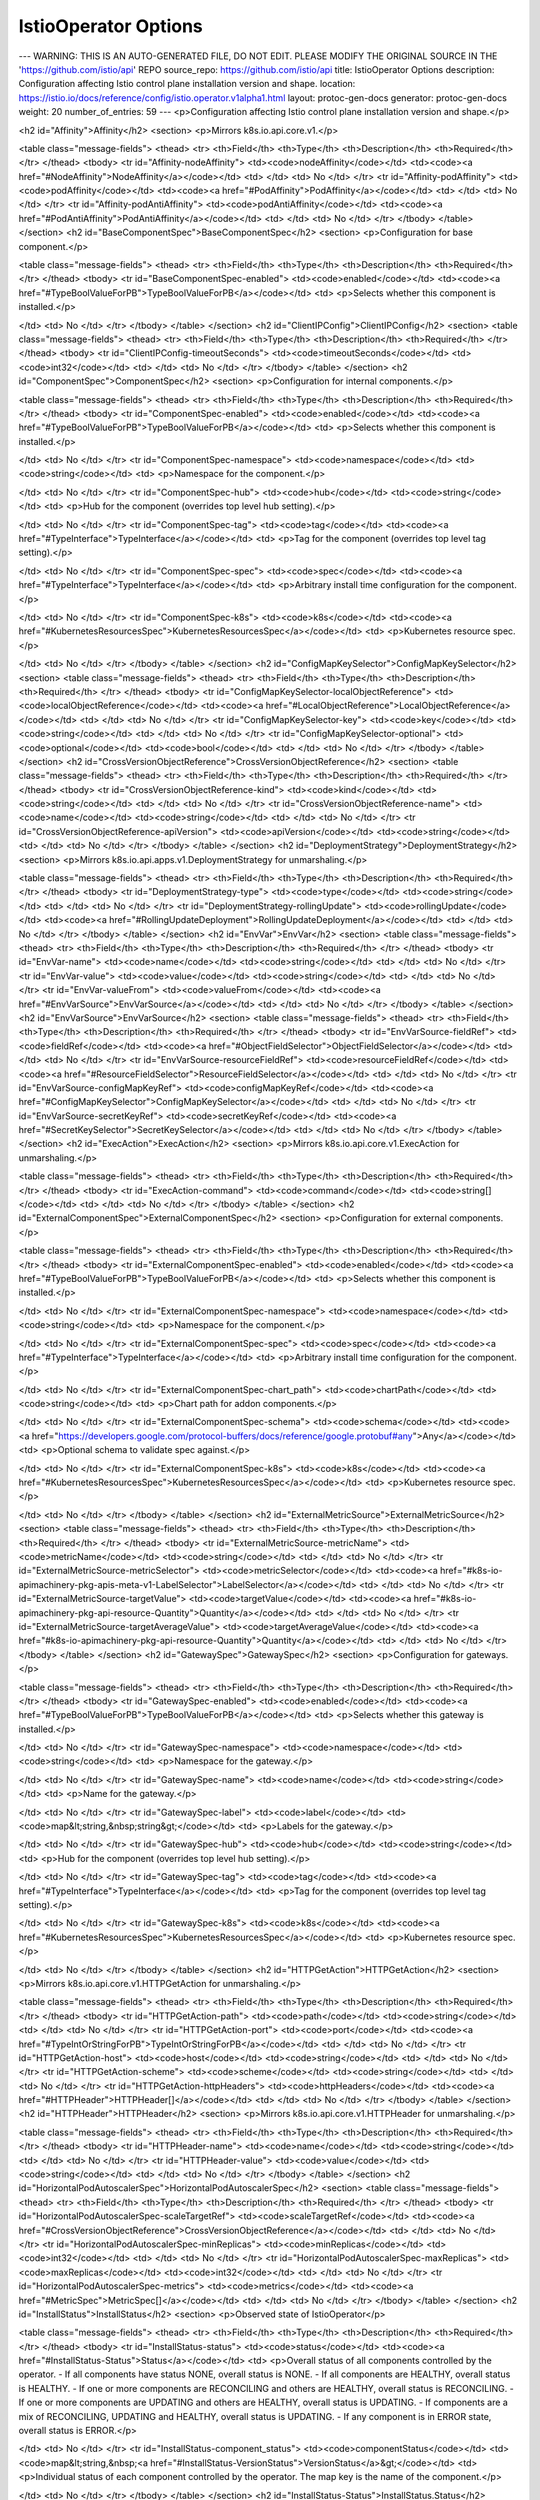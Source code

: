IstioOperator Options
====================================

---
WARNING: THIS IS AN AUTO-GENERATED FILE, DO NOT EDIT. PLEASE MODIFY THE ORIGINAL SOURCE IN THE 'https://github.com/istio/api' REPO
source_repo: https://github.com/istio/api
title: IstioOperator Options
description: Configuration affecting Istio control plane installation version and shape.
location: https://istio.io/docs/reference/config/istio.operator.v1alpha1.html
layout: protoc-gen-docs
generator: protoc-gen-docs
weight: 20
number_of_entries: 59
---
<p>Configuration affecting Istio control plane installation version and shape.</p>

<h2 id="Affinity">Affinity</h2>
<section>
<p>Mirrors k8s.io.api.core.v1.</p>

<table class="message-fields">
<thead>
<tr>
<th>Field</th>
<th>Type</th>
<th>Description</th>
<th>Required</th>
</tr>
</thead>
<tbody>
<tr id="Affinity-nodeAffinity">
<td><code>nodeAffinity</code></td>
<td><code><a href="#NodeAffinity">NodeAffinity</a></code></td>
<td>
</td>
<td>
No
</td>
</tr>
<tr id="Affinity-podAffinity">
<td><code>podAffinity</code></td>
<td><code><a href="#PodAffinity">PodAffinity</a></code></td>
<td>
</td>
<td>
No
</td>
</tr>
<tr id="Affinity-podAntiAffinity">
<td><code>podAntiAffinity</code></td>
<td><code><a href="#PodAntiAffinity">PodAntiAffinity</a></code></td>
<td>
</td>
<td>
No
</td>
</tr>
</tbody>
</table>
</section>
<h2 id="BaseComponentSpec">BaseComponentSpec</h2>
<section>
<p>Configuration for base component.</p>

<table class="message-fields">
<thead>
<tr>
<th>Field</th>
<th>Type</th>
<th>Description</th>
<th>Required</th>
</tr>
</thead>
<tbody>
<tr id="BaseComponentSpec-enabled">
<td><code>enabled</code></td>
<td><code><a href="#TypeBoolValueForPB">TypeBoolValueForPB</a></code></td>
<td>
<p>Selects whether this component is installed.</p>

</td>
<td>
No
</td>
</tr>
</tbody>
</table>
</section>
<h2 id="ClientIPConfig">ClientIPConfig</h2>
<section>
<table class="message-fields">
<thead>
<tr>
<th>Field</th>
<th>Type</th>
<th>Description</th>
<th>Required</th>
</tr>
</thead>
<tbody>
<tr id="ClientIPConfig-timeoutSeconds">
<td><code>timeoutSeconds</code></td>
<td><code>int32</code></td>
<td>
</td>
<td>
No
</td>
</tr>
</tbody>
</table>
</section>
<h2 id="ComponentSpec">ComponentSpec</h2>
<section>
<p>Configuration for internal components.</p>

<table class="message-fields">
<thead>
<tr>
<th>Field</th>
<th>Type</th>
<th>Description</th>
<th>Required</th>
</tr>
</thead>
<tbody>
<tr id="ComponentSpec-enabled">
<td><code>enabled</code></td>
<td><code><a href="#TypeBoolValueForPB">TypeBoolValueForPB</a></code></td>
<td>
<p>Selects whether this component is installed.</p>

</td>
<td>
No
</td>
</tr>
<tr id="ComponentSpec-namespace">
<td><code>namespace</code></td>
<td><code>string</code></td>
<td>
<p>Namespace for the component.</p>

</td>
<td>
No
</td>
</tr>
<tr id="ComponentSpec-hub">
<td><code>hub</code></td>
<td><code>string</code></td>
<td>
<p>Hub for the component (overrides top level hub setting).</p>

</td>
<td>
No
</td>
</tr>
<tr id="ComponentSpec-tag">
<td><code>tag</code></td>
<td><code><a href="#TypeInterface">TypeInterface</a></code></td>
<td>
<p>Tag for the component (overrides top level tag setting).</p>

</td>
<td>
No
</td>
</tr>
<tr id="ComponentSpec-spec">
<td><code>spec</code></td>
<td><code><a href="#TypeInterface">TypeInterface</a></code></td>
<td>
<p>Arbitrary install time configuration for the component.</p>

</td>
<td>
No
</td>
</tr>
<tr id="ComponentSpec-k8s">
<td><code>k8s</code></td>
<td><code><a href="#KubernetesResourcesSpec">KubernetesResourcesSpec</a></code></td>
<td>
<p>Kubernetes resource spec.</p>

</td>
<td>
No
</td>
</tr>
</tbody>
</table>
</section>
<h2 id="ConfigMapKeySelector">ConfigMapKeySelector</h2>
<section>
<table class="message-fields">
<thead>
<tr>
<th>Field</th>
<th>Type</th>
<th>Description</th>
<th>Required</th>
</tr>
</thead>
<tbody>
<tr id="ConfigMapKeySelector-localObjectReference">
<td><code>localObjectReference</code></td>
<td><code><a href="#LocalObjectReference">LocalObjectReference</a></code></td>
<td>
</td>
<td>
No
</td>
</tr>
<tr id="ConfigMapKeySelector-key">
<td><code>key</code></td>
<td><code>string</code></td>
<td>
</td>
<td>
No
</td>
</tr>
<tr id="ConfigMapKeySelector-optional">
<td><code>optional</code></td>
<td><code>bool</code></td>
<td>
</td>
<td>
No
</td>
</tr>
</tbody>
</table>
</section>
<h2 id="CrossVersionObjectReference">CrossVersionObjectReference</h2>
<section>
<table class="message-fields">
<thead>
<tr>
<th>Field</th>
<th>Type</th>
<th>Description</th>
<th>Required</th>
</tr>
</thead>
<tbody>
<tr id="CrossVersionObjectReference-kind">
<td><code>kind</code></td>
<td><code>string</code></td>
<td>
</td>
<td>
No
</td>
</tr>
<tr id="CrossVersionObjectReference-name">
<td><code>name</code></td>
<td><code>string</code></td>
<td>
</td>
<td>
No
</td>
</tr>
<tr id="CrossVersionObjectReference-apiVersion">
<td><code>apiVersion</code></td>
<td><code>string</code></td>
<td>
</td>
<td>
No
</td>
</tr>
</tbody>
</table>
</section>
<h2 id="DeploymentStrategy">DeploymentStrategy</h2>
<section>
<p>Mirrors k8s.io.api.apps.v1.DeploymentStrategy for unmarshaling.</p>

<table class="message-fields">
<thead>
<tr>
<th>Field</th>
<th>Type</th>
<th>Description</th>
<th>Required</th>
</tr>
</thead>
<tbody>
<tr id="DeploymentStrategy-type">
<td><code>type</code></td>
<td><code>string</code></td>
<td>
</td>
<td>
No
</td>
</tr>
<tr id="DeploymentStrategy-rollingUpdate">
<td><code>rollingUpdate</code></td>
<td><code><a href="#RollingUpdateDeployment">RollingUpdateDeployment</a></code></td>
<td>
</td>
<td>
No
</td>
</tr>
</tbody>
</table>
</section>
<h2 id="EnvVar">EnvVar</h2>
<section>
<table class="message-fields">
<thead>
<tr>
<th>Field</th>
<th>Type</th>
<th>Description</th>
<th>Required</th>
</tr>
</thead>
<tbody>
<tr id="EnvVar-name">
<td><code>name</code></td>
<td><code>string</code></td>
<td>
</td>
<td>
No
</td>
</tr>
<tr id="EnvVar-value">
<td><code>value</code></td>
<td><code>string</code></td>
<td>
</td>
<td>
No
</td>
</tr>
<tr id="EnvVar-valueFrom">
<td><code>valueFrom</code></td>
<td><code><a href="#EnvVarSource">EnvVarSource</a></code></td>
<td>
</td>
<td>
No
</td>
</tr>
</tbody>
</table>
</section>
<h2 id="EnvVarSource">EnvVarSource</h2>
<section>
<table class="message-fields">
<thead>
<tr>
<th>Field</th>
<th>Type</th>
<th>Description</th>
<th>Required</th>
</tr>
</thead>
<tbody>
<tr id="EnvVarSource-fieldRef">
<td><code>fieldRef</code></td>
<td><code><a href="#ObjectFieldSelector">ObjectFieldSelector</a></code></td>
<td>
</td>
<td>
No
</td>
</tr>
<tr id="EnvVarSource-resourceFieldRef">
<td><code>resourceFieldRef</code></td>
<td><code><a href="#ResourceFieldSelector">ResourceFieldSelector</a></code></td>
<td>
</td>
<td>
No
</td>
</tr>
<tr id="EnvVarSource-configMapKeyRef">
<td><code>configMapKeyRef</code></td>
<td><code><a href="#ConfigMapKeySelector">ConfigMapKeySelector</a></code></td>
<td>
</td>
<td>
No
</td>
</tr>
<tr id="EnvVarSource-secretKeyRef">
<td><code>secretKeyRef</code></td>
<td><code><a href="#SecretKeySelector">SecretKeySelector</a></code></td>
<td>
</td>
<td>
No
</td>
</tr>
</tbody>
</table>
</section>
<h2 id="ExecAction">ExecAction</h2>
<section>
<p>Mirrors k8s.io.api.core.v1.ExecAction for unmarshaling.</p>

<table class="message-fields">
<thead>
<tr>
<th>Field</th>
<th>Type</th>
<th>Description</th>
<th>Required</th>
</tr>
</thead>
<tbody>
<tr id="ExecAction-command">
<td><code>command</code></td>
<td><code>string[]</code></td>
<td>
</td>
<td>
No
</td>
</tr>
</tbody>
</table>
</section>
<h2 id="ExternalComponentSpec">ExternalComponentSpec</h2>
<section>
<p>Configuration for external components.</p>

<table class="message-fields">
<thead>
<tr>
<th>Field</th>
<th>Type</th>
<th>Description</th>
<th>Required</th>
</tr>
</thead>
<tbody>
<tr id="ExternalComponentSpec-enabled">
<td><code>enabled</code></td>
<td><code><a href="#TypeBoolValueForPB">TypeBoolValueForPB</a></code></td>
<td>
<p>Selects whether this component is installed.</p>

</td>
<td>
No
</td>
</tr>
<tr id="ExternalComponentSpec-namespace">
<td><code>namespace</code></td>
<td><code>string</code></td>
<td>
<p>Namespace for the component.</p>

</td>
<td>
No
</td>
</tr>
<tr id="ExternalComponentSpec-spec">
<td><code>spec</code></td>
<td><code><a href="#TypeInterface">TypeInterface</a></code></td>
<td>
<p>Arbitrary install time configuration for the component.</p>

</td>
<td>
No
</td>
</tr>
<tr id="ExternalComponentSpec-chart_path">
<td><code>chartPath</code></td>
<td><code>string</code></td>
<td>
<p>Chart path for addon components.</p>

</td>
<td>
No
</td>
</tr>
<tr id="ExternalComponentSpec-schema">
<td><code>schema</code></td>
<td><code><a href="https://developers.google.com/protocol-buffers/docs/reference/google.protobuf#any">Any</a></code></td>
<td>
<p>Optional schema to validate spec against.</p>

</td>
<td>
No
</td>
</tr>
<tr id="ExternalComponentSpec-k8s">
<td><code>k8s</code></td>
<td><code><a href="#KubernetesResourcesSpec">KubernetesResourcesSpec</a></code></td>
<td>
<p>Kubernetes resource spec.</p>

</td>
<td>
No
</td>
</tr>
</tbody>
</table>
</section>
<h2 id="ExternalMetricSource">ExternalMetricSource</h2>
<section>
<table class="message-fields">
<thead>
<tr>
<th>Field</th>
<th>Type</th>
<th>Description</th>
<th>Required</th>
</tr>
</thead>
<tbody>
<tr id="ExternalMetricSource-metricName">
<td><code>metricName</code></td>
<td><code>string</code></td>
<td>
</td>
<td>
No
</td>
</tr>
<tr id="ExternalMetricSource-metricSelector">
<td><code>metricSelector</code></td>
<td><code><a href="#k8s-io-apimachinery-pkg-apis-meta-v1-LabelSelector">LabelSelector</a></code></td>
<td>
</td>
<td>
No
</td>
</tr>
<tr id="ExternalMetricSource-targetValue">
<td><code>targetValue</code></td>
<td><code><a href="#k8s-io-apimachinery-pkg-api-resource-Quantity">Quantity</a></code></td>
<td>
</td>
<td>
No
</td>
</tr>
<tr id="ExternalMetricSource-targetAverageValue">
<td><code>targetAverageValue</code></td>
<td><code><a href="#k8s-io-apimachinery-pkg-api-resource-Quantity">Quantity</a></code></td>
<td>
</td>
<td>
No
</td>
</tr>
</tbody>
</table>
</section>
<h2 id="GatewaySpec">GatewaySpec</h2>
<section>
<p>Configuration for gateways.</p>

<table class="message-fields">
<thead>
<tr>
<th>Field</th>
<th>Type</th>
<th>Description</th>
<th>Required</th>
</tr>
</thead>
<tbody>
<tr id="GatewaySpec-enabled">
<td><code>enabled</code></td>
<td><code><a href="#TypeBoolValueForPB">TypeBoolValueForPB</a></code></td>
<td>
<p>Selects whether this gateway is installed.</p>

</td>
<td>
No
</td>
</tr>
<tr id="GatewaySpec-namespace">
<td><code>namespace</code></td>
<td><code>string</code></td>
<td>
<p>Namespace for the gateway.</p>

</td>
<td>
No
</td>
</tr>
<tr id="GatewaySpec-name">
<td><code>name</code></td>
<td><code>string</code></td>
<td>
<p>Name for the gateway.</p>

</td>
<td>
No
</td>
</tr>
<tr id="GatewaySpec-label">
<td><code>label</code></td>
<td><code>map&lt;string,&nbsp;string&gt;</code></td>
<td>
<p>Labels for the gateway.</p>

</td>
<td>
No
</td>
</tr>
<tr id="GatewaySpec-hub">
<td><code>hub</code></td>
<td><code>string</code></td>
<td>
<p>Hub for the component (overrides top level hub setting).</p>

</td>
<td>
No
</td>
</tr>
<tr id="GatewaySpec-tag">
<td><code>tag</code></td>
<td><code><a href="#TypeInterface">TypeInterface</a></code></td>
<td>
<p>Tag for the component (overrides top level tag setting).</p>

</td>
<td>
No
</td>
</tr>
<tr id="GatewaySpec-k8s">
<td><code>k8s</code></td>
<td><code><a href="#KubernetesResourcesSpec">KubernetesResourcesSpec</a></code></td>
<td>
<p>Kubernetes resource spec.</p>

</td>
<td>
No
</td>
</tr>
</tbody>
</table>
</section>
<h2 id="HTTPGetAction">HTTPGetAction</h2>
<section>
<p>Mirrors k8s.io.api.core.v1.HTTPGetAction for unmarshaling.</p>

<table class="message-fields">
<thead>
<tr>
<th>Field</th>
<th>Type</th>
<th>Description</th>
<th>Required</th>
</tr>
</thead>
<tbody>
<tr id="HTTPGetAction-path">
<td><code>path</code></td>
<td><code>string</code></td>
<td>
</td>
<td>
No
</td>
</tr>
<tr id="HTTPGetAction-port">
<td><code>port</code></td>
<td><code><a href="#TypeIntOrStringForPB">TypeIntOrStringForPB</a></code></td>
<td>
</td>
<td>
No
</td>
</tr>
<tr id="HTTPGetAction-host">
<td><code>host</code></td>
<td><code>string</code></td>
<td>
</td>
<td>
No
</td>
</tr>
<tr id="HTTPGetAction-scheme">
<td><code>scheme</code></td>
<td><code>string</code></td>
<td>
</td>
<td>
No
</td>
</tr>
<tr id="HTTPGetAction-httpHeaders">
<td><code>httpHeaders</code></td>
<td><code><a href="#HTTPHeader">HTTPHeader[]</a></code></td>
<td>
</td>
<td>
No
</td>
</tr>
</tbody>
</table>
</section>
<h2 id="HTTPHeader">HTTPHeader</h2>
<section>
<p>Mirrors k8s.io.api.core.v1.HTTPHeader for unmarshaling.</p>

<table class="message-fields">
<thead>
<tr>
<th>Field</th>
<th>Type</th>
<th>Description</th>
<th>Required</th>
</tr>
</thead>
<tbody>
<tr id="HTTPHeader-name">
<td><code>name</code></td>
<td><code>string</code></td>
<td>
</td>
<td>
No
</td>
</tr>
<tr id="HTTPHeader-value">
<td><code>value</code></td>
<td><code>string</code></td>
<td>
</td>
<td>
No
</td>
</tr>
</tbody>
</table>
</section>
<h2 id="HorizontalPodAutoscalerSpec">HorizontalPodAutoscalerSpec</h2>
<section>
<table class="message-fields">
<thead>
<tr>
<th>Field</th>
<th>Type</th>
<th>Description</th>
<th>Required</th>
</tr>
</thead>
<tbody>
<tr id="HorizontalPodAutoscalerSpec-scaleTargetRef">
<td><code>scaleTargetRef</code></td>
<td><code><a href="#CrossVersionObjectReference">CrossVersionObjectReference</a></code></td>
<td>
</td>
<td>
No
</td>
</tr>
<tr id="HorizontalPodAutoscalerSpec-minReplicas">
<td><code>minReplicas</code></td>
<td><code>int32</code></td>
<td>
</td>
<td>
No
</td>
</tr>
<tr id="HorizontalPodAutoscalerSpec-maxReplicas">
<td><code>maxReplicas</code></td>
<td><code>int32</code></td>
<td>
</td>
<td>
No
</td>
</tr>
<tr id="HorizontalPodAutoscalerSpec-metrics">
<td><code>metrics</code></td>
<td><code><a href="#MetricSpec">MetricSpec[]</a></code></td>
<td>
</td>
<td>
No
</td>
</tr>
</tbody>
</table>
</section>
<h2 id="InstallStatus">InstallStatus</h2>
<section>
<p>Observed state of IstioOperator</p>

<table class="message-fields">
<thead>
<tr>
<th>Field</th>
<th>Type</th>
<th>Description</th>
<th>Required</th>
</tr>
</thead>
<tbody>
<tr id="InstallStatus-status">
<td><code>status</code></td>
<td><code><a href="#InstallStatus-Status">Status</a></code></td>
<td>
<p>Overall status of all components controlled by the operator.
- If all components have status NONE, overall status is NONE.
- If all components are HEALTHY, overall status is HEALTHY.
- If one or more components are RECONCILING and others are HEALTHY, overall status is RECONCILING.
- If one or more components are UPDATING and others are HEALTHY, overall status is UPDATING.
- If components are a mix of RECONCILING, UPDATING and HEALTHY, overall status is UPDATING.
- If any component is in ERROR state, overall status is ERROR.</p>

</td>
<td>
No
</td>
</tr>
<tr id="InstallStatus-component_status">
<td><code>componentStatus</code></td>
<td><code>map&lt;string,&nbsp;<a href="#InstallStatus-VersionStatus">VersionStatus</a>&gt;</code></td>
<td>
<p>Individual status of each component controlled by the operator. The map key is the name of the component.</p>

</td>
<td>
No
</td>
</tr>
</tbody>
</table>
</section>
<h2 id="InstallStatus-Status">InstallStatus.Status</h2>
<section>
<p>Status describes the current state of a component.</p>

<table class="enum-values">
<thead>
<tr>
<th>Name</th>
<th>Description</th>
</tr>
</thead>
<tbody>
<tr id="InstallStatus-Status-NONE">
<td><code>NONE</code></td>
<td>
<p>Component is not present.</p>

</td>
</tr>
<tr id="InstallStatus-Status-UPDATING">
<td><code>UPDATING</code></td>
<td>
<p>Component is being updated to a different version.</p>

</td>
</tr>
<tr id="InstallStatus-Status-RECONCILING">
<td><code>RECONCILING</code></td>
<td>
<p>Controller has started but not yet completed reconciliation loop for the component.</p>

</td>
</tr>
<tr id="InstallStatus-Status-HEALTHY">
<td><code>HEALTHY</code></td>
<td>
<p>Component is healthy.</p>

</td>
</tr>
<tr id="InstallStatus-Status-ERROR">
<td><code>ERROR</code></td>
<td>
<p>Component is in an error state.</p>

</td>
</tr>
</tbody>
</table>
</section>
<h2 id="InstallStatus-VersionStatus">InstallStatus.VersionStatus</h2>
<section>
<p>VersionStatus is the status and version of a component.</p>

<table class="message-fields">
<thead>
<tr>
<th>Field</th>
<th>Type</th>
<th>Description</th>
<th>Required</th>
</tr>
</thead>
<tbody>
<tr id="InstallStatus-VersionStatus-version">
<td><code>version</code></td>
<td><code>string</code></td>
<td>
</td>
<td>
No
</td>
</tr>
<tr id="InstallStatus-VersionStatus-status">
<td><code>status</code></td>
<td><code><a href="#InstallStatus-Status">Status</a></code></td>
<td>
</td>
<td>
No
</td>
</tr>
<tr id="InstallStatus-VersionStatus-error">
<td><code>error</code></td>
<td><code>string</code></td>
<td>
</td>
<td>
No
</td>
</tr>
</tbody>
</table>
</section>
<h2 id="IstioComponentSetSpec">IstioComponentSetSpec</h2>
<section>
<p>IstioComponentSpec defines the desired installed state of Istio components.</p>

<table class="message-fields">
<thead>
<tr>
<th>Field</th>
<th>Type</th>
<th>Description</th>
<th>Required</th>
</tr>
</thead>
<tbody>
<tr id="IstioComponentSetSpec-base">
<td><code>base</code></td>
<td><code><a href="#BaseComponentSpec">BaseComponentSpec</a></code></td>
<td>
</td>
<td>
No
</td>
</tr>
<tr id="IstioComponentSetSpec-pilot">
<td><code>pilot</code></td>
<td><code><a href="#ComponentSpec">ComponentSpec</a></code></td>
<td>
</td>
<td>
No
</td>
</tr>
<tr id="IstioComponentSetSpec-proxy">
<td><code>proxy</code></td>
<td><code><a href="#ComponentSpec">ComponentSpec</a></code></td>
<td>
</td>
<td>
No
</td>
</tr>
<tr id="IstioComponentSetSpec-sidecar_injector">
<td><code>sidecarInjector</code></td>
<td><code><a href="#ComponentSpec">ComponentSpec</a></code></td>
<td>
</td>
<td>
No
</td>
</tr>
<tr id="IstioComponentSetSpec-policy">
<td><code>policy</code></td>
<td><code><a href="#ComponentSpec">ComponentSpec</a></code></td>
<td>
</td>
<td>
No
</td>
</tr>
<tr id="IstioComponentSetSpec-telemetry">
<td><code>telemetry</code></td>
<td><code><a href="#ComponentSpec">ComponentSpec</a></code></td>
<td>
</td>
<td>
No
</td>
</tr>
<tr id="IstioComponentSetSpec-citadel">
<td><code>citadel</code></td>
<td><code><a href="#ComponentSpec">ComponentSpec</a></code></td>
<td>
</td>
<td>
No
</td>
</tr>
<tr id="IstioComponentSetSpec-node_agent">
<td><code>nodeAgent</code></td>
<td><code><a href="#ComponentSpec">ComponentSpec</a></code></td>
<td>
</td>
<td>
No
</td>
</tr>
<tr id="IstioComponentSetSpec-galley">
<td><code>galley</code></td>
<td><code><a href="#ComponentSpec">ComponentSpec</a></code></td>
<td>
</td>
<td>
No
</td>
</tr>
<tr id="IstioComponentSetSpec-cni">
<td><code>cni</code></td>
<td><code><a href="#ComponentSpec">ComponentSpec</a></code></td>
<td>
</td>
<td>
No
</td>
</tr>
<tr id="IstioComponentSetSpec-ingress_gateways">
<td><code>ingressGateways</code></td>
<td><code><a href="#GatewaySpec">GatewaySpec[]</a></code></td>
<td>
</td>
<td>
No
</td>
</tr>
<tr id="IstioComponentSetSpec-egress_gateways">
<td><code>egressGateways</code></td>
<td><code><a href="#GatewaySpec">GatewaySpec[]</a></code></td>
<td>
</td>
<td>
No
</td>
</tr>
</tbody>
</table>
</section>
<h2 id="IstioOperatorSpec">IstioOperatorSpec</h2>
<section>
<p>IstioOperatorSpec defines the desired installed state of Istio components.
The spec is a used to define a customization of the default profile values that are supplied with each Istio release.
Because the spec is a customization API, specifying an empty IstioOperatorSpec results in a default Istio
component values.</p>

<table class="message-fields">
<thead>
<tr>
<th>Field</th>
<th>Type</th>
<th>Description</th>
<th>Required</th>
</tr>
</thead>
<tbody>
<tr id="IstioOperatorSpec-profile">
<td><code>profile</code></td>
<td><code>string</code></td>
<td>
<p>Path or name for the profile e.g.
    - minimal (looks in profiles dir for a file called minimal.yaml)
    - /tmp/istio/install/values/custom/custom-install.yaml (local file path)
default profile is used if this field is unset.</p>

</td>
<td>
No
</td>
</tr>
<tr id="IstioOperatorSpec-install_package_path">
<td><code>installPackagePath</code></td>
<td><code>string</code></td>
<td>
<p>Path for the install package. e.g.
    - /tmp/istio-installer/nightly (local file path)</p>

</td>
<td>
No
</td>
</tr>
<tr id="IstioOperatorSpec-hub">
<td><code>hub</code></td>
<td><code>string</code></td>
<td>
<p>Root for docker image paths e.g. docker.io/istio</p>

</td>
<td>
No
</td>
</tr>
<tr id="IstioOperatorSpec-tag">
<td><code>tag</code></td>
<td><code><a href="#TypeInterface2">TypeInterface2</a></code></td>
<td>
<p>Version tag for docker images e.g. 1.0.6</p>

</td>
<td>
No
</td>
</tr>
<tr id="IstioOperatorSpec-namespace">
<td><code>namespace</code></td>
<td><code>string</code></td>
<td>
<p>Namespace to install control plane resources into. If unset, Istio will be installed into the same namespace
as the IstioOperator CR.</p>

</td>
<td>
No
</td>
</tr>
<tr id="IstioOperatorSpec-revision">
<td><code>revision</code></td>
<td><code>string</code></td>
<td>
<p>Identify the revision this installation is associated with.
This option is currently experimental.</p>

</td>
<td>
No
</td>
</tr>
<tr id="IstioOperatorSpec-mesh_config">
<td><code>meshConfig</code></td>
<td><code><a href="/docs/reference/config/istio.mesh.v1alpha1.html#MeshConfig">MeshConfig</a></code></td>
<td>
<p>Config used by control plane components internally.</p>

</td>
<td>
No
</td>
</tr>
<tr id="IstioOperatorSpec-components">
<td><code>components</code></td>
<td><code><a href="#IstioComponentSetSpec">IstioComponentSetSpec</a></code></td>
<td>
<p>Kubernetes resource settings, enablement and component-specific settings that are not internal to the
component.</p>

</td>
<td>
No
</td>
</tr>
<tr id="IstioOperatorSpec-addon_components">
<td><code>addonComponents</code></td>
<td><code>map&lt;string,&nbsp;<a href="#ExternalComponentSpec">ExternalComponentSpec</a>&gt;</code></td>
<td>
<p>Extra addon components which are not explicitly specified above.</p>

</td>
<td>
No
</td>
</tr>
<tr id="IstioOperatorSpec-values">
<td><code>values</code></td>
<td><code><a href="#TypeMapStringInterface2">TypeMapStringInterface2</a></code></td>
<td>
<p>Overrides for default values.yaml. This is a validated pass-through to Helm templates.
See the Helm installation options for schema details: https://istio.io/docs/reference/config/installation-options/.
Anything that is available in IstioOperatorSpec should be set above rather than using the passthrough. This
includes Kubernetes resource settings for components in KubernetesResourcesSpec.</p>

</td>
<td>
No
</td>
</tr>
<tr id="IstioOperatorSpec-unvalidated_values">
<td><code>unvalidatedValues</code></td>
<td><code><a href="#TypeMapStringInterface2">TypeMapStringInterface2</a></code></td>
<td>
<p>Unvalidated overrides for default values.yaml. Used for custom templates where new parameters are added.</p>

</td>
<td>
No
</td>
</tr>
</tbody>
</table>
</section>
<h2 id="K8sObjectOverlay">K8sObjectOverlay</h2>
<section>
<p>Patch for an existing k8s resource.</p>

<table class="message-fields">
<thead>
<tr>
<th>Field</th>
<th>Type</th>
<th>Description</th>
<th>Required</th>
</tr>
</thead>
<tbody>
<tr id="K8sObjectOverlay-api_version">
<td><code>apiVersion</code></td>
<td><code>string</code></td>
<td>
<p>Resource API version.</p>

</td>
<td>
No
</td>
</tr>
<tr id="K8sObjectOverlay-kind">
<td><code>kind</code></td>
<td><code>string</code></td>
<td>
<p>Resource kind.</p>

</td>
<td>
No
</td>
</tr>
<tr id="K8sObjectOverlay-name">
<td><code>name</code></td>
<td><code>string</code></td>
<td>
<p>Name of resource.
Namespace is always the component namespace.</p>

</td>
<td>
No
</td>
</tr>
<tr id="K8sObjectOverlay-patches">
<td><code>patches</code></td>
<td><code><a href="#K8sObjectOverlay-PathValue">PathValue[]</a></code></td>
<td>
<p>List of patches to apply to resource.</p>

</td>
<td>
No
</td>
</tr>
</tbody>
</table>
</section>
<h2 id="K8sObjectOverlay-PathValue">K8sObjectOverlay.PathValue</h2>
<section>
<table class="message-fields">
<thead>
<tr>
<th>Field</th>
<th>Type</th>
<th>Description</th>
<th>Required</th>
</tr>
</thead>
<tbody>
<tr id="K8sObjectOverlay-PathValue-path">
<td><code>path</code></td>
<td><code>string</code></td>
<td>
<p>Path of the form a.[key1:value1].b.[:value2]
Where [key1:value1] is a selector for a key-value pair to identify a list element and [:value] is a value
selector to identify a list element in a leaf list.
All path intermediate nodes must exist.</p>

</td>
<td>
No
</td>
</tr>
<tr id="K8sObjectOverlay-PathValue-value">
<td><code>value</code></td>
<td><code><a href="#TypeInterface">TypeInterface</a></code></td>
<td>
<p>Value to add, delete or replace.
For add, the path should be a new leaf.
For delete, value should be unset.
For replace, path should reference an existing node.
All values are strings but are converted into appropriate type based on schema.</p>

</td>
<td>
No
</td>
</tr>
</tbody>
</table>
</section>
<h2 id="KubernetesResourcesSpec">KubernetesResourcesSpec</h2>
<section>
<p>KubernetesResourcesConfig is a common set of k8s resource configs for components.</p>

<table class="message-fields">
<thead>
<tr>
<th>Field</th>
<th>Type</th>
<th>Description</th>
<th>Required</th>
</tr>
</thead>
<tbody>
<tr id="KubernetesResourcesSpec-affinity">
<td><code>affinity</code></td>
<td><code><a href="#Affinity">Affinity</a></code></td>
<td>
<p>k8s affinity.
<a href="https://kubernetes.io/docs/concepts/configuration/assign-pod-node/#affinity-and-anti-affinity">https://kubernetes.io/docs/concepts/configuration/assign-pod-node/#affinity-and-anti-affinity</a></p>

</td>
<td>
No
</td>
</tr>
<tr id="KubernetesResourcesSpec-env">
<td><code>env</code></td>
<td><code><a href="#EnvVar">EnvVar[]</a></code></td>
<td>
<p>Deployment environment variables.
<a href="https://kubernetes.io/docs/tasks/inject-data-application/define-environment-variable-container/">https://kubernetes.io/docs/tasks/inject-data-application/define-environment-variable-container/</a></p>

</td>
<td>
No
</td>
</tr>
<tr id="KubernetesResourcesSpec-hpa_spec">
<td><code>hpaSpec</code></td>
<td><code><a href="#HorizontalPodAutoscalerSpec">HorizontalPodAutoscalerSpec</a></code></td>
<td>
<p>k8s HorizontalPodAutoscaler settings.
<a href="https://kubernetes.io/docs/tasks/run-application/horizontal-pod-autoscale/">https://kubernetes.io/docs/tasks/run-application/horizontal-pod-autoscale/</a></p>

</td>
<td>
No
</td>
</tr>
<tr id="KubernetesResourcesSpec-image_pull_policy">
<td><code>imagePullPolicy</code></td>
<td><code>string</code></td>
<td>
<p>k8s imagePullPolicy.
<a href="https://kubernetes.io/docs/concepts/containers/images/">https://kubernetes.io/docs/concepts/containers/images/</a></p>

</td>
<td>
No
</td>
</tr>
<tr id="KubernetesResourcesSpec-node_selector">
<td><code>nodeSelector</code></td>
<td><code>map&lt;string,&nbsp;string&gt;</code></td>
<td>
<p>k8s nodeSelector.
<a href="https://kubernetes.io/docs/concepts/configuration/assign-pod-node/#nodeselector">https://kubernetes.io/docs/concepts/configuration/assign-pod-node/#nodeselector</a></p>

</td>
<td>
No
</td>
</tr>
<tr id="KubernetesResourcesSpec-pod_disruption_budget">
<td><code>podDisruptionBudget</code></td>
<td><code><a href="#PodDisruptionBudgetSpec">PodDisruptionBudgetSpec</a></code></td>
<td>
<p>k8s PodDisruptionBudget settings.
<a href="https://kubernetes.io/docs/concepts/workloads/pods/disruptions/#how-disruption-budgets-work">https://kubernetes.io/docs/concepts/workloads/pods/disruptions/#how-disruption-budgets-work</a></p>

</td>
<td>
No
</td>
</tr>
<tr id="KubernetesResourcesSpec-pod_annotations">
<td><code>podAnnotations</code></td>
<td><code>map&lt;string,&nbsp;string&gt;</code></td>
<td>
<p>k8s pod annotations.
<a href="https://kubernetes.io/docs/concepts/overview/working-with-objects/annotations/">https://kubernetes.io/docs/concepts/overview/working-with-objects/annotations/</a></p>

</td>
<td>
No
</td>
</tr>
<tr id="KubernetesResourcesSpec-priority_class_name">
<td><code>priorityClassName</code></td>
<td><code>string</code></td>
<td>
<p>k8s priority<em>class</em>name. Default for all resources unless overridden.
<a href="https://kubernetes.io/docs/concepts/configuration/pod-priority-preemption/#priorityclass">https://kubernetes.io/docs/concepts/configuration/pod-priority-preemption/#priorityclass</a></p>

</td>
<td>
No
</td>
</tr>
<tr id="KubernetesResourcesSpec-readiness_probe">
<td><code>readinessProbe</code></td>
<td><code><a href="#ReadinessProbe">ReadinessProbe</a></code></td>
<td>
<p>k8s readinessProbe settings.
<a href="https://kubernetes.io/docs/tasks/configure-pod-container/configure-liveness-readiness-probes/">https://kubernetes.io/docs/tasks/configure-pod-container/configure-liveness-readiness-probes/</a>
k8s.io.api.core.v1.Probe readiness_probe = 9;</p>

</td>
<td>
No
</td>
</tr>
<tr id="KubernetesResourcesSpec-replica_count">
<td><code>replicaCount</code></td>
<td><code>uint32</code></td>
<td>
<p>k8s Deployment replicas setting.
<a href="https://kubernetes.io/docs/concepts/workloads/controllers/deployment/">https://kubernetes.io/docs/concepts/workloads/controllers/deployment/</a></p>

</td>
<td>
No
</td>
</tr>
<tr id="KubernetesResourcesSpec-resources">
<td><code>resources</code></td>
<td><code><a href="#Resources">Resources</a></code></td>
<td>
<p>k8s resources settings.
<a href="https://kubernetes.io/docs/concepts/configuration/manage-compute-resources-container/#resource-requests-and-limits-of-pod-and-container">https://kubernetes.io/docs/concepts/configuration/manage-compute-resources-container/#resource-requests-and-limits-of-pod-and-container</a></p>

</td>
<td>
No
</td>
</tr>
<tr id="KubernetesResourcesSpec-service">
<td><code>service</code></td>
<td><code><a href="#ServiceSpec">ServiceSpec</a></code></td>
<td>
<p>k8s Service settings.
<a href="https://kubernetes.io/docs/concepts/services-networking/service/">https://kubernetes.io/docs/concepts/services-networking/service/</a></p>

</td>
<td>
No
</td>
</tr>
<tr id="KubernetesResourcesSpec-strategy">
<td><code>strategy</code></td>
<td><code><a href="#DeploymentStrategy">DeploymentStrategy</a></code></td>
<td>
<p>k8s deployment strategy.
<a href="https://kubernetes.io/docs/concepts/workloads/controllers/deployment/">https://kubernetes.io/docs/concepts/workloads/controllers/deployment/</a></p>

</td>
<td>
No
</td>
</tr>
<tr id="KubernetesResourcesSpec-tolerations">
<td><code>tolerations</code></td>
<td><code><a href="#k8s-io-api-core-v1-Toleration">Toleration[]</a></code></td>
<td>
<p>k8s toleration
<a href="https://kubernetes.io/docs/concepts/configuration/taint-and-toleration/">https://kubernetes.io/docs/concepts/configuration/taint-and-toleration/</a></p>

</td>
<td>
No
</td>
</tr>
<tr id="KubernetesResourcesSpec-service_annotations">
<td><code>serviceAnnotations</code></td>
<td><code>map&lt;string,&nbsp;string&gt;</code></td>
<td>
<p>k8s service annotations.
<a href="https://kubernetes.io/docs/concepts/overview/working-with-objects/annotations/">https://kubernetes.io/docs/concepts/overview/working-with-objects/annotations/</a></p>

</td>
<td>
No
</td>
</tr>
<tr id="KubernetesResourcesSpec-overlays">
<td><code>overlays</code></td>
<td><code><a href="#K8sObjectOverlay">K8sObjectOverlay[]</a></code></td>
<td>
<p>Overlays for k8s resources in rendered manifests.</p>

</td>
<td>
No
</td>
</tr>
</tbody>
</table>
</section>
<h2 id="LocalObjectReference">LocalObjectReference</h2>
<section>
<table class="message-fields">
<thead>
<tr>
<th>Field</th>
<th>Type</th>
<th>Description</th>
<th>Required</th>
</tr>
</thead>
<tbody>
<tr id="LocalObjectReference-name">
<td><code>name</code></td>
<td><code>string</code></td>
<td>
</td>
<td>
No
</td>
</tr>
</tbody>
</table>
</section>
<h2 id="MetricSpec">MetricSpec</h2>
<section>
<table class="message-fields">
<thead>
<tr>
<th>Field</th>
<th>Type</th>
<th>Description</th>
<th>Required</th>
</tr>
</thead>
<tbody>
<tr id="MetricSpec-type">
<td><code>type</code></td>
<td><code>string</code></td>
<td>
</td>
<td>
No
</td>
</tr>
<tr id="MetricSpec-object">
<td><code>object</code></td>
<td><code><a href="#ObjectMetricSource">ObjectMetricSource</a></code></td>
<td>
</td>
<td>
No
</td>
</tr>
<tr id="MetricSpec-pods">
<td><code>pods</code></td>
<td><code><a href="#PodsMetricSource">PodsMetricSource</a></code></td>
<td>
</td>
<td>
No
</td>
</tr>
<tr id="MetricSpec-resource">
<td><code>resource</code></td>
<td><code><a href="#ResourceMetricSource">ResourceMetricSource</a></code></td>
<td>
</td>
<td>
No
</td>
</tr>
<tr id="MetricSpec-external">
<td><code>external</code></td>
<td><code><a href="#ExternalMetricSource">ExternalMetricSource</a></code></td>
<td>
</td>
<td>
No
</td>
</tr>
</tbody>
</table>
</section>
<h2 id="NodeAffinity">NodeAffinity</h2>
<section>
<table class="message-fields">
<thead>
<tr>
<th>Field</th>
<th>Type</th>
<th>Description</th>
<th>Required</th>
</tr>
</thead>
<tbody>
<tr id="NodeAffinity-requiredDuringSchedulingIgnoredDuringExecution">
<td><code>requiredDuringSchedulingIgnoredDuringExecution</code></td>
<td><code><a href="#NodeSelector">NodeSelector</a></code></td>
<td>
</td>
<td>
No
</td>
</tr>
<tr id="NodeAffinity-preferredDuringSchedulingIgnoredDuringExecution">
<td><code>preferredDuringSchedulingIgnoredDuringExecution</code></td>
<td><code><a href="#PreferredSchedulingTerm">PreferredSchedulingTerm[]</a></code></td>
<td>
</td>
<td>
No
</td>
</tr>
</tbody>
</table>
</section>
<h2 id="NodeSelector">NodeSelector</h2>
<section>
<table class="message-fields">
<thead>
<tr>
<th>Field</th>
<th>Type</th>
<th>Description</th>
<th>Required</th>
</tr>
</thead>
<tbody>
<tr id="NodeSelector-nodeSelectorTerms">
<td><code>nodeSelectorTerms</code></td>
<td><code><a href="#NodeSelectorTerm">NodeSelectorTerm[]</a></code></td>
<td>
</td>
<td>
No
</td>
</tr>
</tbody>
</table>
</section>
<h2 id="NodeSelectorRequirement">NodeSelectorRequirement</h2>
<section>
<table class="message-fields">
<thead>
<tr>
<th>Field</th>
<th>Type</th>
<th>Description</th>
<th>Required</th>
</tr>
</thead>
<tbody>
<tr id="NodeSelectorRequirement-key">
<td><code>key</code></td>
<td><code>string</code></td>
<td>
</td>
<td>
No
</td>
</tr>
<tr id="NodeSelectorRequirement-operator">
<td><code>operator</code></td>
<td><code>string</code></td>
<td>
</td>
<td>
No
</td>
</tr>
<tr id="NodeSelectorRequirement-values">
<td><code>values</code></td>
<td><code>string[]</code></td>
<td>
</td>
<td>
No
</td>
</tr>
</tbody>
</table>
</section>
<h2 id="NodeSelectorTerm">NodeSelectorTerm</h2>
<section>
<table class="message-fields">
<thead>
<tr>
<th>Field</th>
<th>Type</th>
<th>Description</th>
<th>Required</th>
</tr>
</thead>
<tbody>
<tr id="NodeSelectorTerm-matchExpressions">
<td><code>matchExpressions</code></td>
<td><code><a href="#NodeSelectorRequirement">NodeSelectorRequirement[]</a></code></td>
<td>
</td>
<td>
No
</td>
</tr>
<tr id="NodeSelectorTerm-matchFields">
<td><code>matchFields</code></td>
<td><code><a href="#NodeSelectorRequirement">NodeSelectorRequirement[]</a></code></td>
<td>
</td>
<td>
No
</td>
</tr>
</tbody>
</table>
</section>
<h2 id="ObjectFieldSelector">ObjectFieldSelector</h2>
<section>
<table class="message-fields">
<thead>
<tr>
<th>Field</th>
<th>Type</th>
<th>Description</th>
<th>Required</th>
</tr>
</thead>
<tbody>
<tr id="ObjectFieldSelector-apiVersion">
<td><code>apiVersion</code></td>
<td><code>string</code></td>
<td>
</td>
<td>
No
</td>
</tr>
<tr id="ObjectFieldSelector-fieldPath">
<td><code>fieldPath</code></td>
<td><code>string</code></td>
<td>
</td>
<td>
No
</td>
</tr>
</tbody>
</table>
</section>
<h2 id="ObjectMeta">ObjectMeta</h2>
<section>
<table class="message-fields">
<thead>
<tr>
<th>Field</th>
<th>Type</th>
<th>Description</th>
<th>Required</th>
</tr>
</thead>
<tbody>
<tr id="ObjectMeta-name">
<td><code>name</code></td>
<td><code>string</code></td>
<td>
<p>From k8s.io.apimachinery.pkg.apis.meta.v1.ObjectMeta.</p>

</td>
<td>
No
</td>
</tr>
<tr id="ObjectMeta-namespace">
<td><code>namespace</code></td>
<td><code>string</code></td>
<td>
</td>
<td>
No
</td>
</tr>
</tbody>
</table>
</section>
<h2 id="ObjectMetricSource">ObjectMetricSource</h2>
<section>
<table class="message-fields">
<thead>
<tr>
<th>Field</th>
<th>Type</th>
<th>Description</th>
<th>Required</th>
</tr>
</thead>
<tbody>
<tr id="ObjectMetricSource-target">
<td><code>target</code></td>
<td><code><a href="#CrossVersionObjectReference">CrossVersionObjectReference</a></code></td>
<td>
</td>
<td>
No
</td>
</tr>
<tr id="ObjectMetricSource-metricName">
<td><code>metricName</code></td>
<td><code>string</code></td>
<td>
</td>
<td>
No
</td>
</tr>
<tr id="ObjectMetricSource-targetValue">
<td><code>targetValue</code></td>
<td><code><a href="#k8s-io-apimachinery-pkg-api-resource-Quantity">Quantity</a></code></td>
<td>
</td>
<td>
No
</td>
</tr>
<tr id="ObjectMetricSource-selector">
<td><code>selector</code></td>
<td><code><a href="#k8s-io-apimachinery-pkg-apis-meta-v1-LabelSelector">LabelSelector</a></code></td>
<td>
</td>
<td>
No
</td>
</tr>
<tr id="ObjectMetricSource-averageValue">
<td><code>averageValue</code></td>
<td><code><a href="#k8s-io-apimachinery-pkg-api-resource-Quantity">Quantity</a></code></td>
<td>
</td>
<td>
No
</td>
</tr>
</tbody>
</table>
</section>
<h2 id="PodAffinity">PodAffinity</h2>
<section>
<table class="message-fields">
<thead>
<tr>
<th>Field</th>
<th>Type</th>
<th>Description</th>
<th>Required</th>
</tr>
</thead>
<tbody>
<tr id="PodAffinity-requiredDuringSchedulingIgnoredDuringExecution">
<td><code>requiredDuringSchedulingIgnoredDuringExecution</code></td>
<td><code><a href="#PodAffinityTerm">PodAffinityTerm[]</a></code></td>
<td>
</td>
<td>
No
</td>
</tr>
<tr id="PodAffinity-preferredDuringSchedulingIgnoredDuringExecution">
<td><code>preferredDuringSchedulingIgnoredDuringExecution</code></td>
<td><code><a href="#WeightedPodAffinityTerm">WeightedPodAffinityTerm[]</a></code></td>
<td>
</td>
<td>
No
</td>
</tr>
</tbody>
</table>
</section>
<h2 id="PodAffinityTerm">PodAffinityTerm</h2>
<section>
<table class="message-fields">
<thead>
<tr>
<th>Field</th>
<th>Type</th>
<th>Description</th>
<th>Required</th>
</tr>
</thead>
<tbody>
<tr id="PodAffinityTerm-labelSelector">
<td><code>labelSelector</code></td>
<td><code><a href="#k8s-io-apimachinery-pkg-apis-meta-v1-LabelSelector">LabelSelector</a></code></td>
<td>
</td>
<td>
No
</td>
</tr>
<tr id="PodAffinityTerm-namespaces">
<td><code>namespaces</code></td>
<td><code>string[]</code></td>
<td>
</td>
<td>
No
</td>
</tr>
<tr id="PodAffinityTerm-topologyKey">
<td><code>topologyKey</code></td>
<td><code>string</code></td>
<td>
</td>
<td>
No
</td>
</tr>
</tbody>
</table>
</section>
<h2 id="PodAntiAffinity">PodAntiAffinity</h2>
<section>
<table class="message-fields">
<thead>
<tr>
<th>Field</th>
<th>Type</th>
<th>Description</th>
<th>Required</th>
</tr>
</thead>
<tbody>
<tr id="PodAntiAffinity-requiredDuringSchedulingIgnoredDuringExecution">
<td><code>requiredDuringSchedulingIgnoredDuringExecution</code></td>
<td><code><a href="#PodAffinityTerm">PodAffinityTerm[]</a></code></td>
<td>
</td>
<td>
No
</td>
</tr>
<tr id="PodAntiAffinity-preferredDuringSchedulingIgnoredDuringExecution">
<td><code>preferredDuringSchedulingIgnoredDuringExecution</code></td>
<td><code><a href="#WeightedPodAffinityTerm">WeightedPodAffinityTerm[]</a></code></td>
<td>
</td>
<td>
No
</td>
</tr>
</tbody>
</table>
</section>
<h2 id="PodDisruptionBudgetSpec">PodDisruptionBudgetSpec</h2>
<section>
<p>Mirrors k8s.io.api.policy.v1beta1.PodDisruptionBudget for unmarshaling.</p>

<table class="message-fields">
<thead>
<tr>
<th>Field</th>
<th>Type</th>
<th>Description</th>
<th>Required</th>
</tr>
</thead>
<tbody>
<tr id="PodDisruptionBudgetSpec-minAvailable">
<td><code>minAvailable</code></td>
<td><code>uint32</code></td>
<td>
</td>
<td>
No
</td>
</tr>
<tr id="PodDisruptionBudgetSpec-selector">
<td><code>selector</code></td>
<td><code><a href="#k8s-io-apimachinery-pkg-apis-meta-v1-LabelSelector">LabelSelector</a></code></td>
<td>
</td>
<td>
No
</td>
</tr>
<tr id="PodDisruptionBudgetSpec-maxUnavailable">
<td><code>maxUnavailable</code></td>
<td><code>uint32</code></td>
<td>
</td>
<td>
No
</td>
</tr>
</tbody>
</table>
</section>
<h2 id="PodsMetricSource">PodsMetricSource</h2>
<section>
<table class="message-fields">
<thead>
<tr>
<th>Field</th>
<th>Type</th>
<th>Description</th>
<th>Required</th>
</tr>
</thead>
<tbody>
<tr id="PodsMetricSource-metricName">
<td><code>metricName</code></td>
<td><code>string</code></td>
<td>
</td>
<td>
No
</td>
</tr>
<tr id="PodsMetricSource-targetAverageValue">
<td><code>targetAverageValue</code></td>
<td><code><a href="#k8s-io-apimachinery-pkg-api-resource-Quantity">Quantity</a></code></td>
<td>
</td>
<td>
No
</td>
</tr>
<tr id="PodsMetricSource-selector">
<td><code>selector</code></td>
<td><code><a href="#k8s-io-apimachinery-pkg-apis-meta-v1-LabelSelector">LabelSelector</a></code></td>
<td>
</td>
<td>
No
</td>
</tr>
</tbody>
</table>
</section>
<h2 id="PreferredSchedulingTerm">PreferredSchedulingTerm</h2>
<section>
<table class="message-fields">
<thead>
<tr>
<th>Field</th>
<th>Type</th>
<th>Description</th>
<th>Required</th>
</tr>
</thead>
<tbody>
<tr id="PreferredSchedulingTerm-weight">
<td><code>weight</code></td>
<td><code>int32</code></td>
<td>
</td>
<td>
No
</td>
</tr>
<tr id="PreferredSchedulingTerm-preference">
<td><code>preference</code></td>
<td><code><a href="#NodeSelectorTerm">NodeSelectorTerm</a></code></td>
<td>
</td>
<td>
No
</td>
</tr>
</tbody>
</table>
</section>
<h2 id="ReadinessProbe">ReadinessProbe</h2>
<section>
<p>Mirrors k8s.io.api.core.v1.Probe for unmarshaling.</p>

<table class="message-fields">
<thead>
<tr>
<th>Field</th>
<th>Type</th>
<th>Description</th>
<th>Required</th>
</tr>
</thead>
<tbody>
<tr id="ReadinessProbe-exec">
<td><code>exec</code></td>
<td><code><a href="#ExecAction">ExecAction</a></code></td>
<td>
</td>
<td>
No
</td>
</tr>
<tr id="ReadinessProbe-httpGet">
<td><code>httpGet</code></td>
<td><code><a href="#HTTPGetAction">HTTPGetAction</a></code></td>
<td>
</td>
<td>
No
</td>
</tr>
<tr id="ReadinessProbe-tcpSocket">
<td><code>tcpSocket</code></td>
<td><code><a href="#TCPSocketAction">TCPSocketAction</a></code></td>
<td>
</td>
<td>
No
</td>
</tr>
<tr id="ReadinessProbe-initialDelaySeconds">
<td><code>initialDelaySeconds</code></td>
<td><code>int32</code></td>
<td>
</td>
<td>
No
</td>
</tr>
<tr id="ReadinessProbe-timeoutSeconds">
<td><code>timeoutSeconds</code></td>
<td><code>int32</code></td>
<td>
</td>
<td>
No
</td>
</tr>
<tr id="ReadinessProbe-periodSeconds">
<td><code>periodSeconds</code></td>
<td><code>int32</code></td>
<td>
</td>
<td>
No
</td>
</tr>
<tr id="ReadinessProbe-successThreshold">
<td><code>successThreshold</code></td>
<td><code>int32</code></td>
<td>
</td>
<td>
No
</td>
</tr>
<tr id="ReadinessProbe-failureThreshold">
<td><code>failureThreshold</code></td>
<td><code>int32</code></td>
<td>
</td>
<td>
No
</td>
</tr>
</tbody>
</table>
</section>
<h2 id="ResourceFieldSelector">ResourceFieldSelector</h2>
<section>
<table class="message-fields">
<thead>
<tr>
<th>Field</th>
<th>Type</th>
<th>Description</th>
<th>Required</th>
</tr>
</thead>
<tbody>
<tr id="ResourceFieldSelector-containerName">
<td><code>containerName</code></td>
<td><code>string</code></td>
<td>
</td>
<td>
No
</td>
</tr>
<tr id="ResourceFieldSelector-resource">
<td><code>resource</code></td>
<td><code>string</code></td>
<td>
</td>
<td>
No
</td>
</tr>
<tr id="ResourceFieldSelector-divisor">
<td><code>divisor</code></td>
<td><code><a href="#k8s-io-apimachinery-pkg-api-resource-Quantity">Quantity</a></code></td>
<td>
</td>
<td>
No
</td>
</tr>
</tbody>
</table>
</section>
<h2 id="ResourceMetricSource">ResourceMetricSource</h2>
<section>
<table class="message-fields">
<thead>
<tr>
<th>Field</th>
<th>Type</th>
<th>Description</th>
<th>Required</th>
</tr>
</thead>
<tbody>
<tr id="ResourceMetricSource-name">
<td><code>name</code></td>
<td><code>string</code></td>
<td>
</td>
<td>
No
</td>
</tr>
<tr id="ResourceMetricSource-targetAverageUtilization">
<td><code>targetAverageUtilization</code></td>
<td><code>int32</code></td>
<td>
</td>
<td>
No
</td>
</tr>
<tr id="ResourceMetricSource-targetAverageValue">
<td><code>targetAverageValue</code></td>
<td><code><a href="#k8s-io-apimachinery-pkg-api-resource-Quantity">Quantity</a></code></td>
<td>
</td>
<td>
No
</td>
</tr>
</tbody>
</table>
</section>
<h2 id="Resources">Resources</h2>
<section>
<p>Mirrors k8s.io.api.core.v1.ResourceRequirements for unmarshaling.</p>

<table class="message-fields">
<thead>
<tr>
<th>Field</th>
<th>Type</th>
<th>Description</th>
<th>Required</th>
</tr>
</thead>
<tbody>
<tr id="Resources-limits">
<td><code>limits</code></td>
<td><code>map&lt;string,&nbsp;string&gt;</code></td>
<td>
</td>
<td>
No
</td>
</tr>
<tr id="Resources-requests">
<td><code>requests</code></td>
<td><code>map&lt;string,&nbsp;string&gt;</code></td>
<td>
</td>
<td>
No
</td>
</tr>
</tbody>
</table>
</section>
<h2 id="RollingUpdateDeployment">RollingUpdateDeployment</h2>
<section>
<p>Mirrors k8s.io.api.apps.v1.RollingUpdateDeployment for unmarshaling.</p>

<table class="message-fields">
<thead>
<tr>
<th>Field</th>
<th>Type</th>
<th>Description</th>
<th>Required</th>
</tr>
</thead>
<tbody>
<tr id="RollingUpdateDeployment-maxUnavailable">
<td><code>maxUnavailable</code></td>
<td><code><a href="#TypeIntOrStringForPB">TypeIntOrStringForPB</a></code></td>
<td>
</td>
<td>
No
</td>
</tr>
<tr id="RollingUpdateDeployment-maxSurge">
<td><code>maxSurge</code></td>
<td><code><a href="#TypeIntOrStringForPB">TypeIntOrStringForPB</a></code></td>
<td>
</td>
<td>
No
</td>
</tr>
</tbody>
</table>
</section>
<h2 id="SecretKeySelector">SecretKeySelector</h2>
<section>
<table class="message-fields">
<thead>
<tr>
<th>Field</th>
<th>Type</th>
<th>Description</th>
<th>Required</th>
</tr>
</thead>
<tbody>
<tr id="SecretKeySelector-localObjectReference">
<td><code>localObjectReference</code></td>
<td><code><a href="#LocalObjectReference">LocalObjectReference</a></code></td>
<td>
</td>
<td>
No
</td>
</tr>
<tr id="SecretKeySelector-key">
<td><code>key</code></td>
<td><code>string</code></td>
<td>
</td>
<td>
No
</td>
</tr>
<tr id="SecretKeySelector-optional">
<td><code>optional</code></td>
<td><code>bool</code></td>
<td>
</td>
<td>
No
</td>
</tr>
</tbody>
</table>
</section>
<h2 id="ServicePort">ServicePort</h2>
<section>
<table class="message-fields">
<thead>
<tr>
<th>Field</th>
<th>Type</th>
<th>Description</th>
<th>Required</th>
</tr>
</thead>
<tbody>
<tr id="ServicePort-name">
<td><code>name</code></td>
<td><code>string</code></td>
<td>
</td>
<td>
No
</td>
</tr>
<tr id="ServicePort-protocol">
<td><code>protocol</code></td>
<td><code>string</code></td>
<td>
</td>
<td>
No
</td>
</tr>
<tr id="ServicePort-port">
<td><code>port</code></td>
<td><code>int32</code></td>
<td>
</td>
<td>
No
</td>
</tr>
<tr id="ServicePort-targetPort">
<td><code>targetPort</code></td>
<td><code><a href="#TypeIntOrStringForPB">TypeIntOrStringForPB</a></code></td>
<td>
</td>
<td>
No
</td>
</tr>
<tr id="ServicePort-nodePort">
<td><code>nodePort</code></td>
<td><code>int32</code></td>
<td>
</td>
<td>
No
</td>
</tr>
</tbody>
</table>
</section>
<h2 id="ServiceSpec">ServiceSpec</h2>
<section>
<table class="message-fields">
<thead>
<tr>
<th>Field</th>
<th>Type</th>
<th>Description</th>
<th>Required</th>
</tr>
</thead>
<tbody>
<tr id="ServiceSpec-ports">
<td><code>ports</code></td>
<td><code><a href="#ServicePort">ServicePort[]</a></code></td>
<td>
</td>
<td>
No
</td>
</tr>
<tr id="ServiceSpec-selector">
<td><code>selector</code></td>
<td><code>map&lt;string,&nbsp;string&gt;</code></td>
<td>
</td>
<td>
No
</td>
</tr>
<tr id="ServiceSpec-clusterIP">
<td><code>clusterIP</code></td>
<td><code>string</code></td>
<td>
</td>
<td>
No
</td>
</tr>
<tr id="ServiceSpec-type">
<td><code>type</code></td>
<td><code>string</code></td>
<td>
</td>
<td>
No
</td>
</tr>
<tr id="ServiceSpec-externalIPs">
<td><code>externalIPs</code></td>
<td><code>string[]</code></td>
<td>
</td>
<td>
No
</td>
</tr>
<tr id="ServiceSpec-sessionAffinity">
<td><code>sessionAffinity</code></td>
<td><code>string</code></td>
<td>
</td>
<td>
No
</td>
</tr>
<tr id="ServiceSpec-loadBalancerIP">
<td><code>loadBalancerIP</code></td>
<td><code>string</code></td>
<td>
</td>
<td>
No
</td>
</tr>
<tr id="ServiceSpec-loadBalancerSourceRanges">
<td><code>loadBalancerSourceRanges</code></td>
<td><code>string[]</code></td>
<td>
</td>
<td>
No
</td>
</tr>
<tr id="ServiceSpec-externalName">
<td><code>externalName</code></td>
<td><code>string</code></td>
<td>
</td>
<td>
No
</td>
</tr>
<tr id="ServiceSpec-externalTrafficPolicy">
<td><code>externalTrafficPolicy</code></td>
<td><code>string</code></td>
<td>
</td>
<td>
No
</td>
</tr>
<tr id="ServiceSpec-healthCheckNodePort">
<td><code>healthCheckNodePort</code></td>
<td><code>int32</code></td>
<td>
</td>
<td>
No
</td>
</tr>
<tr id="ServiceSpec-publishNotReadyAddresses">
<td><code>publishNotReadyAddresses</code></td>
<td><code>bool</code></td>
<td>
</td>
<td>
No
</td>
</tr>
<tr id="ServiceSpec-sessionAffinityConfig">
<td><code>sessionAffinityConfig</code></td>
<td><code><a href="#SessionAffinityConfig">SessionAffinityConfig</a></code></td>
<td>
</td>
<td>
No
</td>
</tr>
</tbody>
</table>
</section>
<h2 id="SessionAffinityConfig">SessionAffinityConfig</h2>
<section>
<table class="message-fields">
<thead>
<tr>
<th>Field</th>
<th>Type</th>
<th>Description</th>
<th>Required</th>
</tr>
</thead>
<tbody>
<tr id="SessionAffinityConfig-clientIP">
<td><code>clientIP</code></td>
<td><code><a href="#ClientIPConfig">ClientIPConfig</a></code></td>
<td>
</td>
<td>
No
</td>
</tr>
</tbody>
</table>
</section>
<h2 id="TCPSocketAction">TCPSocketAction</h2>
<section>
<p>Mirrors k8s.io.api.core.v1.TCPSocketAction for unmarshaling.</p>

<table class="message-fields">
<thead>
<tr>
<th>Field</th>
<th>Type</th>
<th>Description</th>
<th>Required</th>
</tr>
</thead>
<tbody>
<tr id="TCPSocketAction-port">
<td><code>port</code></td>
<td><code><a href="#TypeIntOrStringForPB">TypeIntOrStringForPB</a></code></td>
<td>
</td>
<td>
No
</td>
</tr>
<tr id="TCPSocketAction-host">
<td><code>host</code></td>
<td><code>string</code></td>
<td>
</td>
<td>
No
</td>
</tr>
</tbody>
</table>
</section>
<h2 id="TypeBoolValueForPB">TypeBoolValueForPB</h2>
<section>
<p>GOTYPE: *BoolValueForPB</p>

</section>
<h2 id="TypeIntOrStringForPB">TypeIntOrStringForPB</h2>
<section>
<p>GOTYPE: *IntOrStringForPB</p>

</section>
<h2 id="TypeInterface">TypeInterface</h2>
<section>
<p>GOTYPE: interface{}</p>

</section>
<h2 id="TypeInterface2">TypeInterface2</h2>
<section>
<p>GOTYPE: interface{}</p>

</section>
<h2 id="TypeMapStringInterface">TypeMapStringInterface</h2>
<section>
<p>GOTYPE: map[string]interface{}</p>

</section>
<h2 id="TypeMapStringInterface2">TypeMapStringInterface2</h2>
<section>
<p>This is required because synthetic type definition has file rather than package scope.
GOTYPE: map[string]interface{}</p>

</section>
<h2 id="WeightedPodAffinityTerm">WeightedPodAffinityTerm</h2>
<section>
<table class="message-fields">
<thead>
<tr>
<th>Field</th>
<th>Type</th>
<th>Description</th>
<th>Required</th>
</tr>
</thead>
<tbody>
<tr id="WeightedPodAffinityTerm-weight">
<td><code>weight</code></td>
<td><code>int32</code></td>
<td>
</td>
<td>
No
</td>
</tr>
<tr id="WeightedPodAffinityTerm-podAffinityTerm">
<td><code>podAffinityTerm</code></td>
<td><code><a href="#PodAffinityTerm">PodAffinityTerm</a></code></td>
<td>
</td>
<td>
No
</td>
</tr>
</tbody>
</table>
</section>
<h2 id="k8s-io-api-core-v1-Toleration">k8s.io.api.core.v1.Toleration</h2>
<section>
<p>The pod this Toleration is attached to tolerates any taint that matches
the triple &lt;key,value,effect&gt; using the matching operator &lt;operator&gt;.</p>

<table class="message-fields">
<thead>
<tr>
<th>Field</th>
<th>Type</th>
<th>Description</th>
<th>Required</th>
</tr>
</thead>
<tbody>
<tr id="k8s-io-api-core-v1-Toleration-key">
<td><code>key</code></td>
<td><code>string</code></td>
<td>
<p>Key is the taint key that the toleration applies to. Empty means match all taint keys.
If the key is empty, operator must be Exists; this combination means to match all values and all keys.
+optional</p>

</td>
<td>
No
</td>
</tr>
<tr id="k8s-io-api-core-v1-Toleration-operator">
<td><code>operator</code></td>
<td><code>string</code></td>
<td>
<p>Operator represents a key&rsquo;s relationship to the value.
Valid operators are Exists and Equal. Defaults to Equal.
Exists is equivalent to wildcard for value, so that a pod can
tolerate all taints of a particular category.
+optional</p>

</td>
<td>
No
</td>
</tr>
<tr id="k8s-io-api-core-v1-Toleration-value">
<td><code>value</code></td>
<td><code>string</code></td>
<td>
<p>Value is the taint value the toleration matches to.
If the operator is Exists, the value should be empty, otherwise just a regular string.
+optional</p>

</td>
<td>
No
</td>
</tr>
<tr id="k8s-io-api-core-v1-Toleration-effect">
<td><code>effect</code></td>
<td><code>string</code></td>
<td>
<p>Effect indicates the taint effect to match. Empty means match all taint effects.
When specified, allowed values are NoSchedule, PreferNoSchedule and NoExecute.
+optional</p>

</td>
<td>
No
</td>
</tr>
<tr id="k8s-io-api-core-v1-Toleration-tolerationSeconds">
<td><code>tolerationSeconds</code></td>
<td><code>int64</code></td>
<td>
<p>TolerationSeconds represents the period of time the toleration (which must be
of effect NoExecute, otherwise this field is ignored) tolerates the taint. By default,
it is not set, which means tolerate the taint forever (do not evict). Zero and
negative values will be treated as 0 (evict immediately) by the system.
+optional</p>

</td>
<td>
No
</td>
</tr>
</tbody>
</table>
</section>
<h2 id="k8s-io-apimachinery-pkg-api-resource-Quantity">k8s.io.apimachinery.pkg.api.resource.Quantity</h2>
<section>
<p>Quantity is a fixed-point representation of a number.
It provides convenient marshaling/unmarshaling in JSON and YAML,
in addition to String() and Int64() accessors.</p>

<p>The serialization format is:</p>

<p><quantity>        ::= <signedNumber><suffix>
  (Note that <suffix> may be empty, from the &ldquo;&rdquo; case in <decimalSI>.)
<digit>           ::= 0 | 1 | &hellip; | 9
<digits>          ::= <digit> | <digit><digits>
<number>          ::= <digits> | <digits>.<digits> | <digits>. | .<digits>
<sign>            ::= &ldquo;+&rdquo; | &ldquo;-&rdquo;
<signedNumber>    ::= <number> | <sign><number>
<suffix>          ::= <binarySI> | <decimalExponent> | <decimalSI>
<binarySI>        ::= Ki | Mi | Gi | Ti | Pi | Ei
  (International System of units; See: http://physics.nist.gov/cuu/Units/binary.html)
<decimalSI>       ::= m | &ldquo;&rdquo; | k | M | G | T | P | E
  (Note that 1024 = 1Ki but 1000 = 1k; I didn&rsquo;t choose the capitalization.)
<decimalExponent> ::= &ldquo;e&rdquo; <signedNumber> | &ldquo;E&rdquo; <signedNumber></p>

<p>No matter which of the three exponent forms is used, no quantity may represent
a number greater than 2^63-1 in magnitude, nor may it have more than 3 decimal
places. Numbers larger or more precise will be capped or rounded up.
(E.g.: 0.1m will rounded up to 1m.)
This may be extended in the future if we require larger or smaller quantities.</p>

<p>When a Quantity is parsed from a string, it will remember the type of suffix
it had, and will use the same type again when it is serialized.</p>

<p>Before serializing, Quantity will be put in &ldquo;canonical form&rdquo;.
This means that Exponent/suffix will be adjusted up or down (with a
corresponding increase or decrease in Mantissa) such that:
  a. No precision is lost
  b. No fractional digits will be emitted
  c. The exponent (or suffix) is as large as possible.
The sign will be omitted unless the number is negative.</p>

<p>Examples:
  1.5 will be serialized as &ldquo;1500m&rdquo;
  1.5Gi will be serialized as &ldquo;1536Mi&rdquo;</p>

<p>Note that the quantity will NEVER be internally represented by a
floating point number. That is the whole point of this exercise.</p>

<p>Non-canonical values will still parse as long as they are well formed,
but will be re-emitted in their canonical form. (So always use canonical
form, or don&rsquo;t diff.)</p>

<p>This format is intended to make it difficult to use these numbers without
writing some sort of special handling code in the hopes that that will
cause implementors to also use a fixed point implementation.</p>

<p>+protobuf=true
+protobuf.embed=string
+protobuf.options.marshal=false
+protobuf.options.(gogoproto.goproto_stringer)=false
+k8s:deepcopy-gen=true
+k8s:openapi-gen=true</p>

<table class="message-fields">
<thead>
<tr>
<th>Field</th>
<th>Type</th>
<th>Description</th>
<th>Required</th>
</tr>
</thead>
<tbody>
<tr id="k8s-io-apimachinery-pkg-api-resource-Quantity-string">
<td><code>string</code></td>
<td><code>string</code></td>
<td>
</td>
<td>
No
</td>
</tr>
</tbody>
</table>
</section>
<h2 id="k8s-io-apimachinery-pkg-apis-meta-v1-LabelSelector">k8s.io.apimachinery.pkg.apis.meta.v1.LabelSelector</h2>
<section>
<p>A label selector is a label query over a set of resources. The result of matchLabels and
matchExpressions are ANDed. An empty label selector matches all objects. A null
label selector matches no objects.</p>

<table class="message-fields">
<thead>
<tr>
<th>Field</th>
<th>Type</th>
<th>Description</th>
<th>Required</th>
</tr>
</thead>
<tbody>
<tr id="k8s-io-apimachinery-pkg-apis-meta-v1-LabelSelector-matchLabels">
<td><code>matchLabels</code></td>
<td><code>map&lt;string,&nbsp;string&gt;</code></td>
<td>
<p>matchLabels is a map of {key,value} pairs. A single {key,value} in the matchLabels
map is equivalent to an element of matchExpressions, whose key field is &ldquo;key&rdquo;, the
operator is &ldquo;In&rdquo;, and the values array contains only &ldquo;value&rdquo;. The requirements are ANDed.
+optional</p>

</td>
<td>
No
</td>
</tr>
<tr id="k8s-io-apimachinery-pkg-apis-meta-v1-LabelSelector-matchExpressions">
<td><code>matchExpressions</code></td>
<td><code><a href="#k8s-io-apimachinery-pkg-apis-meta-v1-LabelSelectorRequirement">LabelSelectorRequirement[]</a></code></td>
<td>
<p>matchExpressions is a list of label selector requirements. The requirements are ANDed.
+optional</p>

</td>
<td>
No
</td>
</tr>
</tbody>
</table>
</section>
